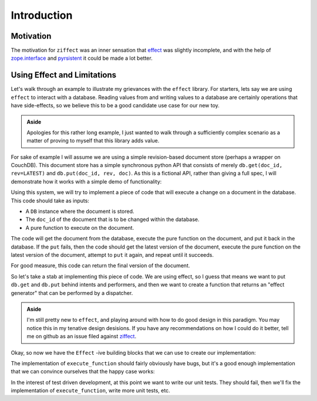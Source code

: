 
Introduction
============

Motivation
----------

The motivation for ``ziffect`` was an inner sensation that
`effect <https://effect.readthedocs.org/>`_ was slightly incomplete, and with the
help of `zope.interface <http://docs.zope.org/zope.interface/>`_ and
`pyrsistent <https://pyrsistent.readthedocs.org/>`_ it could be made a lot
better.

Using Effect and Limitations
----------------------------

Let's walk through an example to illustrate my grievances with the ``effect``
library. For starters, lets say we are using ``effect`` to interact with a
database. Reading values from and writing values to a database are certainly
operations that have side-effects, so we believe this to be a good candidate
use case for our new toy.

.. admonition:: Aside
  :class: hint

  Apologies for this rather long example, I just wanted to walk through a
  sufficiently complex scenario as a matter of proving to myself that this
  library adds value.

.. testsetup:: *
  
  from __future__ import print_function

  from uuid import uuid4
  from pyrsistent import PClass, field
  from six import text_type
  import json

  LATEST=-1

  class DBStatus(object):
    NOT_FOUND = u'NOT_FOUND'
    OK = u'OK'
    CONFLICT = u'CONFLICT'
    BAD_REQUEST = u'BAD_REQUEST'
    # Unused, but is next logical step:
    # NETWORK_ERROR = u'NETWORK_ERROR'

  class DBResponse(PClass):
    status = field(type=text_type)
    doc = field(initial=None)
    rev = field(type=[int, type(None)], initial=None)

    def __repr__(self):
      result = text_type(self.status)
      if self.rev is not None:
        result += " rev=" + text_type(self.rev)
      if self.doc:
        result += u" " + json.dumps(self.doc, sort_keys=True)
      return u'DB Response<' + text_type(result) + u'>'

  class DB(object):
    def __init__(self):
      self._data = {}

    def get(self, doc_id, rev=LATEST):
      docs = self._data.get(doc_id)
      if not docs:
        return DBResponse(status=DBStatus.NOT_FOUND)
      if rev >= len(docs):
        return DBResponse(status=DBStatus.NOT_FOUND)
      if rev < LATEST:
        return DBResponse(status=DBStatus.BAD_REQUEST)
      if rev < 0:
        rev = len(docs) + rev
      return DBResponse(status=DBStatus.OK, rev=rev, doc=json.loads(docs[rev]))

    def put(self, doc_id, rev, doc):
      docs = self._data.get(doc_id, [])
      if rev != len(docs):
        return DBResponse(status=DBStatus.CONFLICT)
      docs.append(json.dumps(doc))
      self._data[doc_id] = docs
      return DBResponse(status=DBStatus.OK, rev=rev)

For sake of example I will assume we are using a simple revision-based document
store (perhaps a wrapper on CouchDB). This document store has a simple
synchronous python API that consists of merely ``db.get(doc_id, rev=LATEST)``
and ``db.put(doc_id, rev, doc)``. As this is a fictional API, rather than
giving a full spec, I will demonstrate how it works with a simple demo of
functionality:

.. doctest:: show_db_functionality

  >>> # Make a new db.
  >>> db = DB()
  >>> # Create an id for a doc we'll work with.
  >>> my_id = uuid4()

  >>> # Getting a doc that doesn't exist is an error:
  >>> db.get(my_id)  
  DB Response<NOT_FOUND>

  >>> # Putting revision 0 for a doc that doesn't exist succeeds:
  >>> db.put(my_id, 0, {'cat': 0})
  DB Response<OK rev=0>

  >>> # `get`ing a doc gets the latest version:
  >>> db.get(my_id)
  DB Response<OK rev=0 {"cat": 0}>

  >>> # Attempting to put a document at existant revision is an error:
  >>> db.put(my_id, 0, {'cat': 12})
  DB Response<CONFLICT>

  >>> # Instead `put` it at the next revision:
  >>> db.put(my_id, 1, {'cat': 12})
  DB Response<OK rev=1>

  >>> # `get`ing a doc gets the latest version:
  >>> db.get(my_id)
  DB Response<OK rev=1 {"cat": 12}>

  >>> # But old revisions can still be gotten:
  >>> db.get(my_id, 0)
  DB Response<OK rev=0 {"cat": 0}>

..  Potentially add the following if needed to show something cool: Note that
    these are all database calls, and any of them could also end in a
    ``NETWORK_ERROR`` in which case we would not know what state the database
    is in.

Using this system, we will try to implement a piece of code that will execute a
change on a document in the database. This code should take as inputs:

- A ``DB`` instance where the document is stored.
- The ``doc_id`` of the document that is to be changed within the database.
- A pure function to execute on the document.

The code will get the document from the database, execute the pure function on
the document, and put it back in the database. If the ``put`` fails, then the
code should get the latest version of the document, execute the pure function
on the latest version of the document, attempt to ``put`` it again, and repeat
until it succeeds.

For good measure, this code can return the final version of the document.

So let's take a stab at implementing this piece of code. We are using effect,
so I guess that means we want to put ``db.get`` and ``db.put`` behind intents
and performers, and then we want to create a function that returns an "effect
generator" that can be performed by a dispatcher.

.. admonition:: Aside
  :class: hint
  
  I'm still pretty new to ``effect``, and playing around with how to do
  good design in this paradigm. You may notice this in my tenative design
  desisions. If you have any recommendations on how I could do it better, tell
  me on github as an issue filed against
  `ziffect <https://github.com/sarum90/ziffect/issues>`_.

.. testcode:: effect_implementation

  from effect import Effect, sync_performer, TypeDispatcher

  class GetIntent(object):
    def __init__(self, doc_id, rev=LATEST):
      self.doc_id = doc_id
      self.rev = rev


  def get_performer_generator(db):
    @sync_performer
    def get(dispatcher, intent):
      return db.get(intent.doc_id, intent.rev)
    return get


  class UpdateIntent(object):
    def __init__(self, doc_id, rev, doc):
      """
      Slightly different API that the DB gives us, because we need to update a
      document below rather than just put a new doc into the DB.

      :param doc_id: The document id of the document to put in the database.
      :param rev: The last revision gotten from the database for the document.
        This update will put revision rev + 1 into the db.
      :param doc: The new document to send to the server.
      """
      self.doc_id = doc_id
      self.rev = rev
      self.doc = doc


  def update_performer_generator(db):
    @sync_performer
    def update(dispatcher, intent):
      intent.rev += 1
      return db.put(intent.doc_id, intent.rev, intent.doc)
    return update
      

  def db_dispatcher(db):
    return TypeDispatcher({
      GetIntent: get_performer_generator(db),
      UpdateIntent: update_performer_generator(db),
    })

Okay, so now we have the ``Effect`` -ive building blocks that we can use to
create our implementation:

.. testcode:: effect_implementation

  from effect import sync_perform, ComposedDispatcher, base_dispatcher
  from effect.do import do

  @do
  def execute_function(doc_id, pure_function):
    result = yield Effect(GetIntent(doc_id=doc_id))
    new_doc = pure_function(result.doc)
    yield Effect(UpdateIntent(doc_id, result.rev, new_doc))


  def sync_execute_function(db, doc_id, function):
    """
    Convenience wrapper to perform :func:`execute_function` on a database from
    an interactive terminal.
    """
    dispatcher = ComposedDispatcher([
      db_dispatcher(db),
      base_dispatcher
    ])
    sync_perform(
      dispatcher,
      execute_function(
        doc_id, function
      )
    )

The implementation of ``execute_function`` should fairly obviously have bugs,
but it's a good enough implementation that we can convince ourselves that the
happy case works:

.. doctest:: effect_implementation

  >>> db = DB()
  >>> doc_id = uuid4()
  >>> doc = {"cat": "mouse", "count": 10}
  >>> db.put(doc_id, 0, doc)
  DB Response<OK rev=0>

  >>> def increment(doc_id):
  ...     return sync_execute_function(
  ...        db,
  ...        doc_id,
  ...        lambda x: dict(x, count=x.get('count', 0) + 1)
  ...     )

  >>> increment(doc_id)
  >>> db.get(doc_id)
  DB Response<OK rev=1 {"cat": "mouse", "count": 11}>

  >>> increment(doc_id)
  >>> db.get(doc_id)
  DB Response<OK rev=2 {"cat": "mouse", "count": 12}>

  >>> increment(doc_id)
  >>> db.get(doc_id)
  DB Response<OK rev=3 {"cat": "mouse", "count": 13}>

In the interest of test driven development, at this point we want to write our
unit tests. They should fail, then we'll fix the implementation of
``execute_function``, write more unit tests, etc.



.. There is another directive: .. testoutput:: if testinputs have outputs
